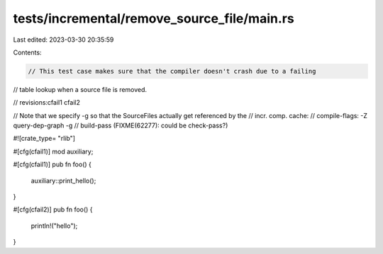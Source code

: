 tests/incremental/remove_source_file/main.rs
============================================

Last edited: 2023-03-30 20:35:59

Contents:

.. code-block:: rs

    // This test case makes sure that the compiler doesn't crash due to a failing
// table lookup when a source file is removed.

// revisions:cfail1 cfail2

// Note that we specify -g so that the SourceFiles actually get referenced by the
// incr. comp. cache:
// compile-flags: -Z query-dep-graph -g
// build-pass (FIXME(62277): could be check-pass?)

#![crate_type= "rlib"]

#[cfg(cfail1)]
mod auxiliary;

#[cfg(cfail1)]
pub fn foo() {
    auxiliary::print_hello();
}

#[cfg(cfail2)]
pub fn foo() {
    println!("hello");
}


